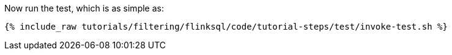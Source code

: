 Now run the test, which is as simple as:

+++++
<pre class="snippet"><code class="shell">{% include_raw tutorials/filtering/flinksql/code/tutorial-steps/test/invoke-test.sh %}</code></pre>
+++++
